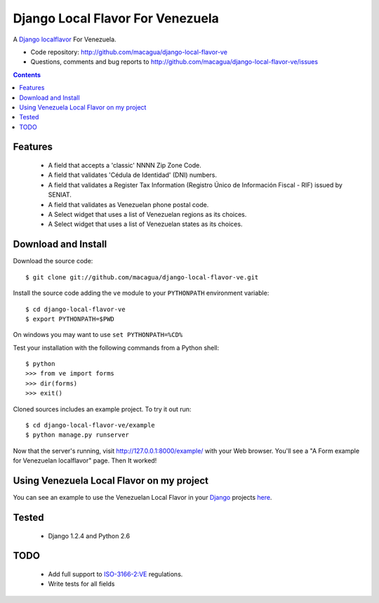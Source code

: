 =================================
Django Local Flavor For Venezuela
=================================

A Django_ localflavor_ For Venezuela.

- Code repository: http://github.com/macagua/django-local-flavor-ve
- Questions, comments and bug reports to http://github.com/macagua/django-local-flavor-ve/issues

.. contents::

Features
========

  * A field that accepts a 'classic' NNNN Zip Zone Code.
  * A field that validates 'Cédula de Identidad' (DNI) numbers.
  * A field that validates a Register Tax Information (Registro Único de Información Fiscal - RIF) issued by SENIAT.
  * A field that validates as Venezuelan phone postal code.
  * A Select widget that uses a list of Venezuelan regions as its choices.
  * A Select widget that uses a list of Venezuelan states as its choices.

Download and Install
====================

Download the source code:

::

  $ git clone git://github.com/macagua/django-local-flavor-ve.git

Install the source code adding the ``ve`` module to your ``PYTHONPATH`` environment variable:

::

  $ cd django-local-flavor-ve
  $ export PYTHONPATH=$PWD

On windows you may want to use ``set PYTHONPATH=%CD%``

Test your installation with the following commands from a Python shell:

::

  $ python
  >>> from ve import forms
  >>> dir(forms)
  >>> exit()

Cloned sources includes an example project. To try it out run:

::

  $ cd django-local-flavor-ve/example
  $ python manage.py runserver

Now that the server's running, visit http://127.0.0.1:8000/example/ with your Web browser. You'll see a "A Form example for Venezuelan localflavor" page. Then It worked!

Using Venezuela Local Flavor on my project
==========================================
You can see an example to use the Venezuelan Local Flavor in your Django_ projects here_.

Tested 
======

  * Django 1.2.4 and Python 2.6

TODO
====

  * Add full support to ISO-3166-2:VE_ regulations.
  * Write tests for all fields

.. _Django: http://djangoproject.com/
.. _localflavor: http://docs.djangoproject.com/en/dev/ref/contrib/localflavor/
.. _ISO-3166-2:VE: https://secure.wikimedia.org/wikipedia/en/wiki/ISO_3166-2:VE
.. _here: https://github.com/macagua/django-local-flavor-ve/tree/master/example

